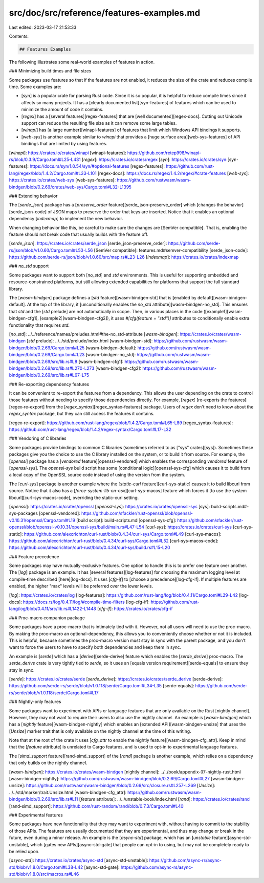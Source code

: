 src/doc/src/reference/features-examples.md
==========================================

Last edited: 2023-03-17 21:53:33

Contents:

.. code-block:: md

    ## Features Examples

The following illustrates some real-world examples of features in action.

### Minimizing build times and file sizes

Some packages use features so that if the features are not enabled, it reduces
the size of the crate and reduces compile time. Some examples are:

* [`syn`] is a popular crate for parsing Rust code. Since it is so popular, it
  is helpful to reduce compile times since it affects so many projects. It has
  a [clearly documented list][syn-features] of features which can be used to
  minimize the amount of code it contains.
* [`regex`] has a [several features][regex-features] that are [well
  documented][regex-docs]. Cutting out Unicode support can reduce the
  resulting file size as it can remove some large tables.
* [`winapi`] has [a large number][winapi-features] of features that
  limit which Windows API bindings it supports.
* [`web-sys`] is another example similar to `winapi` that provides a [huge
  surface area][web-sys-features] of API bindings that are limited by using
  features.

[`winapi`]: https://crates.io/crates/winapi
[winapi-features]: https://github.com/retep998/winapi-rs/blob/0.3.9/Cargo.toml#L25-L431
[`regex`]: https://crates.io/crates/regex
[`syn`]: https://crates.io/crates/syn
[syn-features]: https://docs.rs/syn/1.0.54/syn/#optional-features
[regex-features]: https://github.com/rust-lang/regex/blob/1.4.2/Cargo.toml#L33-L101
[regex-docs]: https://docs.rs/regex/1.4.2/regex/#crate-features
[`web-sys`]: https://crates.io/crates/web-sys
[web-sys-features]: https://github.com/rustwasm/wasm-bindgen/blob/0.2.69/crates/web-sys/Cargo.toml#L32-L1395

### Extending behavior

The [`serde_json`] package has a [`preserve_order` feature][serde_json-preserve_order]
which [changes the behavior][serde_json-code] of JSON maps to preserve the
order that keys are inserted. Notice that it enables an optional dependency
[`indexmap`] to implement the new behavior.

When changing behavior like this, be careful to make sure the changes are
[SemVer compatible]. That is, enabling the feature should not break code that
usually builds with the feature off.

[`serde_json`]: https://crates.io/crates/serde_json
[serde_json-preserve_order]: https://github.com/serde-rs/json/blob/v1.0.60/Cargo.toml#L53-L56
[SemVer compatible]: features.md#semver-compatibility
[serde_json-code]: https://github.com/serde-rs/json/blob/v1.0.60/src/map.rs#L23-L26
[`indexmap`]: https://crates.io/crates/indexmap

### `no_std` support

Some packages want to support both [`no_std`] and `std` environments. This is
useful for supporting embedded and resource-constrained platforms, but still
allowing extended capabilities for platforms that support the full standard
library.

The [`wasm-bindgen`] package defines a [`std` feature][wasm-bindgen-std] that
is [enabled by default][wasm-bindgen-default]. At the top of the library, it
[unconditionally enables the `no_std` attribute][wasm-bindgen-no_std]. This
ensures that `std` and the [`std` prelude] are not automatically in scope.
Then, in various places in the code ([example1][wasm-bindgen-cfg1],
[example2][wasm-bindgen-cfg2]), it uses `#[cfg(feature = "std")]` attributes
to conditionally enable extra functionality that requires `std`.

[`no_std`]: ../../reference/names/preludes.html#the-no_std-attribute
[`wasm-bindgen`]: https://crates.io/crates/wasm-bindgen
[`std` prelude]: ../../std/prelude/index.html
[wasm-bindgen-std]: https://github.com/rustwasm/wasm-bindgen/blob/0.2.69/Cargo.toml#L25
[wasm-bindgen-default]: https://github.com/rustwasm/wasm-bindgen/blob/0.2.69/Cargo.toml#L23
[wasm-bindgen-no_std]: https://github.com/rustwasm/wasm-bindgen/blob/0.2.69/src/lib.rs#L8
[wasm-bindgen-cfg1]: https://github.com/rustwasm/wasm-bindgen/blob/0.2.69/src/lib.rs#L270-L273
[wasm-bindgen-cfg2]: https://github.com/rustwasm/wasm-bindgen/blob/0.2.69/src/lib.rs#L67-L75

### Re-exporting dependency features

It can be convenient to re-export the features from a dependency. This allows
the user depending on the crate to control those features without needing to
specify those dependencies directly. For example, [`regex`] [re-exports the
features][regex-re-export] from the [`regex_syntax`][regex_syntax-features]
package. Users of `regex` don't need to know about the `regex_syntax` package,
but they can still access the features it contains.

[regex-re-export]: https://github.com/rust-lang/regex/blob/1.4.2/Cargo.toml#L65-L89
[regex_syntax-features]: https://github.com/rust-lang/regex/blob/1.4.2/regex-syntax/Cargo.toml#L17-L32

### Vendoring of C libraries

Some packages provide bindings to common C libraries (sometimes referred to as
["sys" crates][sys]). Sometimes these packages give you the choice to use the
C library installed on the system, or to build it from source. For example,
the [`openssl`] package has a [`vendored` feature][openssl-vendored] which
enables the corresponding `vendored` feature of [`openssl-sys`]. The
`openssl-sys` build script has some [conditional logic][openssl-sys-cfg] which
causes it to build from a local copy of the OpenSSL source code instead of
using the version from the system.

The [`curl-sys`] package is another example where the [`static-curl`
feature][curl-sys-static] causes it to build libcurl from source. Notice that
it also has a [`force-system-lib-on-osx`][curl-sys-macos] feature which forces
it [to use the system libcurl][curl-sys-macos-code], overriding the
static-curl setting.

[`openssl`]: https://crates.io/crates/openssl
[`openssl-sys`]: https://crates.io/crates/openssl-sys
[sys]: build-scripts.md#-sys-packages
[openssl-vendored]: https://github.com/sfackler/rust-openssl/blob/openssl-v0.10.31/openssl/Cargo.toml#L19
[build script]: build-scripts.md
[openssl-sys-cfg]: https://github.com/sfackler/rust-openssl/blob/openssl-v0.10.31/openssl-sys/build/main.rs#L47-L54
[`curl-sys`]: https://crates.io/crates/curl-sys
[curl-sys-static]: https://github.com/alexcrichton/curl-rust/blob/0.4.34/curl-sys/Cargo.toml#L49
[curl-sys-macos]: https://github.com/alexcrichton/curl-rust/blob/0.4.34/curl-sys/Cargo.toml#L52
[curl-sys-macos-code]: https://github.com/alexcrichton/curl-rust/blob/0.4.34/curl-sys/build.rs#L15-L20

### Feature precedence

Some packages may have mutually-exclusive features. One option to handle this
is to prefer one feature over another. The [`log`] package is an example. It
has [several features][log-features] for choosing the maximum logging level at
compile-time described [here][log-docs]. It uses [`cfg-if`] to [choose a
precedence][log-cfg-if]. If multiple features are enabled, the higher "max"
levels will be preferred over the lower levels.

[`log`]: https://crates.io/crates/log
[log-features]: https://github.com/rust-lang/log/blob/0.4.11/Cargo.toml#L29-L42
[log-docs]: https://docs.rs/log/0.4.11/log/#compile-time-filters
[log-cfg-if]: https://github.com/rust-lang/log/blob/0.4.11/src/lib.rs#L1422-L1448
[`cfg-if`]: https://crates.io/crates/cfg-if

### Proc-macro companion package

Some packages have a proc-macro that is intimately tied with it. However, not
all users will need to use the proc-macro. By making the proc-macro an
optional-dependency, this allows you to conveniently choose whether or not it
is included. This is helpful, because sometimes the proc-macro version must
stay in sync with the parent package, and you don't want to force the users to
have to specify both dependencies and keep them in sync.

An example is [`serde`] which has a [`derive`][serde-derive] feature which
enables the [`serde_derive`] proc-macro. The `serde_derive` crate is very
tightly tied to `serde`, so it uses an [equals version
requirement][serde-equals] to ensure they stay in sync.

[`serde`]: https://crates.io/crates/serde
[`serde_derive`]: https://crates.io/crates/serde_derive
[serde-derive]: https://github.com/serde-rs/serde/blob/v1.0.118/serde/Cargo.toml#L34-L35
[serde-equals]: https://github.com/serde-rs/serde/blob/v1.0.118/serde/Cargo.toml#L17

### Nightly-only features

Some packages want to experiment with APIs or language features that are only
available on the Rust [nightly channel]. However, they may not want to require
their users to also use the nightly channel. An example is [`wasm-bindgen`]
which has a [`nightly` feature][wasm-bindgen-nightly] which enables an
[extended API][wasm-bindgen-unsize] that uses the [`Unsize`] marker trait that
is only available on the nightly channel at the time of this writing.

Note that at the root of the crate it uses [`cfg_attr` to enable the nightly
feature][wasm-bindgen-cfg_attr]. Keep in mind that the [`feature` attribute]
is unrelated to Cargo features, and is used to opt-in to experimental language
features.

The [`simd_support` feature][rand-simd_support] of the [`rand`] package is another example,
which relies on a dependency that only builds on the nightly channel.

[`wasm-bindgen`]: https://crates.io/crates/wasm-bindgen
[nightly channel]: ../../book/appendix-07-nightly-rust.html
[wasm-bindgen-nightly]: https://github.com/rustwasm/wasm-bindgen/blob/0.2.69/Cargo.toml#L27
[wasm-bindgen-unsize]: https://github.com/rustwasm/wasm-bindgen/blob/0.2.69/src/closure.rs#L257-L269
[`Unsize`]: ../../std/marker/trait.Unsize.html
[wasm-bindgen-cfg_attr]: https://github.com/rustwasm/wasm-bindgen/blob/0.2.69/src/lib.rs#L11
[`feature` attribute]: ../../unstable-book/index.html
[`rand`]: https://crates.io/crates/rand
[rand-simd_support]: https://github.com/rust-random/rand/blob/0.7.3/Cargo.toml#L40

### Experimental features

Some packages have new functionality that they may want to experiment with,
without having to commit to the stability of those APIs. The features are
usually documented that they are experimental, and thus may change or break in
the future, even during a minor release. An example is the [`async-std`]
package, which has an [`unstable` feature][async-std-unstable], which [gates
new APIs][async-std-gate] that people can opt-in to using, but may not be
completely ready to be relied upon.

[`async-std`]: https://crates.io/crates/async-std
[async-std-unstable]: https://github.com/async-rs/async-std/blob/v1.8.0/Cargo.toml#L38-L42
[async-std-gate]: https://github.com/async-rs/async-std/blob/v1.8.0/src/macros.rs#L46


